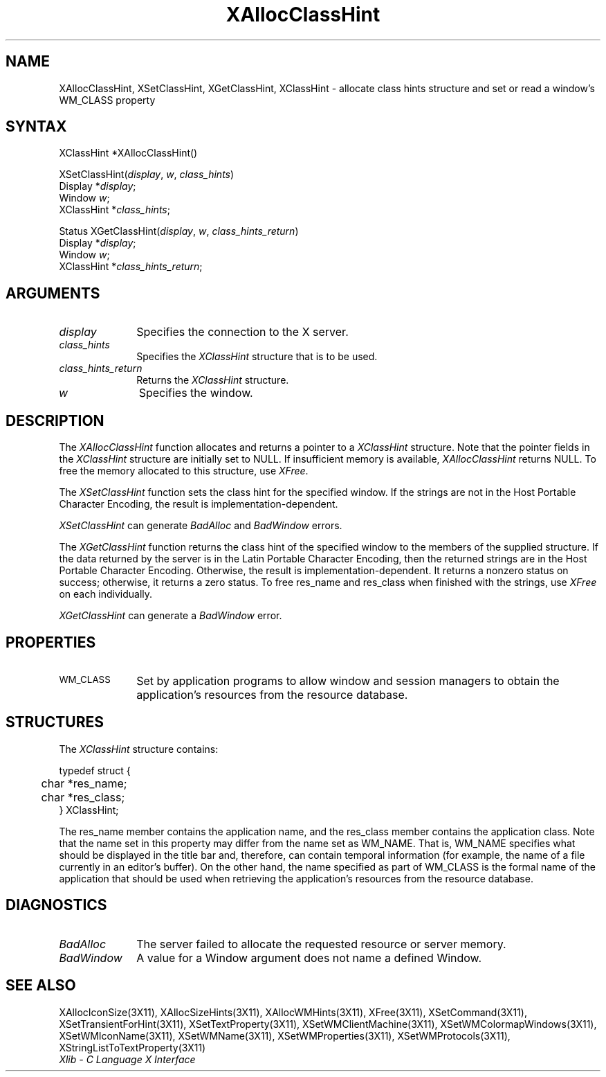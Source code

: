 .\" Copyright \(co 1985, 1986, 1987, 1988, 1989, 1990, 1991, 1994, 1996 X Consortium
.\"
.\" Permission is hereby granted, free of charge, to any person obtaining
.\" a copy of this software and associated documentation files (the
.\" "Software"), to deal in the Software without restriction, including
.\" without limitation the rights to use, copy, modify, merge, publish,
.\" distribute, sublicense, and/or sell copies of the Software, and to
.\" permit persons to whom the Software is furnished to do so, subject to
.\" the following conditions:
.\"
.\" The above copyright notice and this permission notice shall be included
.\" in all copies or substantial portions of the Software.
.\"
.\" THE SOFTWARE IS PROVIDED "AS IS", WITHOUT WARRANTY OF ANY KIND, EXPRESS
.\" OR IMPLIED, INCLUDING BUT NOT LIMITED TO THE WARRANTIES OF
.\" MERCHANTABILITY, FITNESS FOR A PARTICULAR PURPOSE AND NONINFRINGEMENT.
.\" IN NO EVENT SHALL THE X CONSORTIUM BE LIABLE FOR ANY CLAIM, DAMAGES OR
.\" OTHER LIABILITY, WHETHER IN AN ACTION OF CONTRACT, TORT OR OTHERWISE,
.\" ARISING FROM, OUT OF OR IN CONNECTION WITH THE SOFTWARE OR THE USE OR
.\" OTHER DEALINGS IN THE SOFTWARE.
.\"
.\" Except as contained in this notice, the name of the X Consortium shall
.\" not be used in advertising or otherwise to promote the sale, use or
.\" other dealings in this Software without prior written authorization
.\" from the X Consortium.
.\"
.\" Copyright \(co 1985, 1986, 1987, 1988, 1989, 1990, 1991 by
.\" Digital Equipment Corporation
.\"
.\" Portions Copyright \(co 1990, 1991 by
.\" Tektronix, Inc.
.\"
.\" Permission to use, copy, modify and distribute this documentation for
.\" any purpose and without fee is hereby granted, provided that the above
.\" copyright notice appears in all copies and that both that copyright notice
.\" and this permission notice appear in all copies, and that the names of
.\" Digital and Tektronix not be used in in advertising or publicity pertaining
.\" to this documentation without specific, written prior permission.
.\" Digital and Tektronix makes no representations about the suitability
.\" of this documentation for any purpose.
.\" It is provided ``as is'' without express or implied warranty.
.\" 
.ds xT X Toolkit Intrinsics \- C Language Interface
.ds xW Athena X Widgets \- C Language X Toolkit Interface
.ds xL Xlib \- C Language X Interface
.ds xC Inter-Client Communication Conventions Manual
.na
.de Ds
.nf
.\\$1D \\$2 \\$1
.ft 1
.\".ps \\n(PS
.\".if \\n(VS>=40 .vs \\n(VSu
.\".if \\n(VS<=39 .vs \\n(VSp
..
.de De
.ce 0
.if \\n(BD .DF
.nr BD 0
.in \\n(OIu
.if \\n(TM .ls 2
.sp \\n(DDu
.fi
..
.de FD
.LP
.KS
.TA .5i 3i
.ta .5i 3i
.nf
..
.de FN
.fi
.KE
.LP
..
.de IN		\" send an index entry to the stderr
..
.de C{
.KS
.nf
.D
.\"
.\"	choose appropriate monospace font
.\"	the imagen conditional, 480,
.\"	may be changed to L if LB is too
.\"	heavy for your eyes...
.\"
.ie "\\*(.T"480" .ft L
.el .ie "\\*(.T"300" .ft L
.el .ie "\\*(.T"202" .ft PO
.el .ie "\\*(.T"aps" .ft CW
.el .ft R
.ps \\n(PS
.ie \\n(VS>40 .vs \\n(VSu
.el .vs \\n(VSp
..
.de C}
.DE
.R
..
.de Pn
.ie t \\$1\fB\^\\$2\^\fR\\$3
.el \\$1\fI\^\\$2\^\fP\\$3
..
.de ZN
.ie t \fB\^\\$1\^\fR\\$2
.el \fI\^\\$1\^\fP\\$2
..
.de hN
.ie t <\fB\\$1\fR>\\$2
.el <\fI\\$1\fP>\\$2
..
.de NT
.ne 7
.ds NO Note
.if \\n(.$>$1 .if !'\\$2'C' .ds NO \\$2
.if \\n(.$ .if !'\\$1'C' .ds NO \\$1
.ie n .sp
.el .sp 10p
.TB
.ce
\\*(NO
.ie n .sp
.el .sp 5p
.if '\\$1'C' .ce 99
.if '\\$2'C' .ce 99
.in +5n
.ll -5n
.R
..
.		\" Note End -- doug kraft 3/85
.de NE
.ce 0
.in -5n
.ll +5n
.ie n .sp
.el .sp 10p
..
.ny0
.TH XAllocClassHint 3X11 "Release 6.4" "X Version 11" "XLIB FUNCTIONS"
.SH NAME
XAllocClassHint, XSetClassHint, XGetClassHint, XClassHint \- allocate class hints structure and set or read a window's WM_CLASS property
.SH SYNTAX
XClassHint *XAllocClassHint\^(\|)
.LP
XSetClassHint\^(\^\fIdisplay\fP, \fIw\fP, \fIclass_hints\fP\^)
.br
      Display *\fIdisplay\fP\^;
.br
      Window \fIw\fP\^;
.br
      XClassHint *\fIclass_hints\fP\^;
.LP
Status XGetClassHint\^(\^\fIdisplay\fP, \fIw\fP, \fIclass_hints_return\fP\^)
.br
      Display *\fIdisplay\fP\^;
.br
      Window \fIw\fP;
.br
      XClassHint *\fIclass_hints_return\fP\^;
.SH ARGUMENTS
.IP \fIdisplay\fP 1i
Specifies the connection to the X server.
.IP \fIclass_hints\fP 1i
Specifies the
.ZN XClassHint
structure that is to be used.
.IP \fIclass_hints_return\fP 1i
Returns the 
.ZN XClassHint
structure.
.IP \fIw\fP 1i
Specifies the window.
.SH DESCRIPTION
The
.ZN XAllocClassHint
function allocates and returns a pointer to a
.ZN XClassHint
structure.
Note that the pointer fields in the
.ZN XClassHint
structure are initially set to NULL.
If insufficient memory is available, 
.ZN XAllocClassHint
returns NULL.
To free the memory allocated to this structure,
use
.ZN XFree .
.LP
The
.ZN XSetClassHint
function sets the class hint for the specified window.
If the strings are not in the Host Portable Character Encoding,
the result is implementation-dependent.
.LP
.ZN XSetClassHint
can generate
.ZN BadAlloc
and
.ZN BadWindow
errors.
.LP
The
.ZN XGetClassHint
function returns the class hint of the specified window to the members
of the supplied structure.
If the data returned by the server is in the Latin Portable Character Encoding,
then the returned strings are in the Host Portable Character Encoding.
Otherwise, the result is implementation-dependent.
It returns a nonzero status on success;
otherwise, it returns a zero status.
To free res_name and res_class when finished with the strings,
use
.ZN XFree
on each individually.
.LP
.ZN XGetClassHint
can generate a
.ZN BadWindow
error.
.SH PROPERTIES
.TP 1i
\s-1WM_CLASS\s+1
Set by application programs to allow window and session
managers to obtain the application's resources from the resource database.
.SH STRUCTURES
The
.ZN XClassHint
structure contains:
.LP
.IN "XClassHint" "" "@DEF@"
.Ds 0
.TA .5i
.ta .5i
typedef struct {
	char *res_name;
	char *res_class;
} XClassHint;
.De
.LP
The res_name member contains the application name, 
and the res_class member contains the application class. 
Note that the name set in this property may differ from the name set as WM_NAME.
That is, WM_NAME specifies what should be displayed in the title bar and,
therefore, can contain temporal information (for example, the name of
a file currently in an editor's buffer).
On the other hand, 
the name specified as part of WM_CLASS is the formal name of the application
that should be used when retrieving the application's resources from the 
resource database.
.SH DIAGNOSTICS
.TP 1i
.ZN BadAlloc
The server failed to allocate the requested resource or server memory.
.TP 1i
.ZN BadWindow
A value for a Window argument does not name a defined Window.
.SH "SEE ALSO"
XAllocIconSize(3X11),
XAllocSizeHints(3X11),
XAllocWMHints(3X11),
XFree(3X11),
XSetCommand(3X11),
XSetTransientForHint(3X11),
XSetTextProperty(3X11),
XSetWMClientMachine(3X11),
XSetWMColormapWindows(3X11),
XSetWMIconName(3X11),
XSetWMName(3X11),
XSetWMProperties(3X11),
XSetWMProtocols(3X11),
XStringListToTextProperty(3X11)
.br
\fI\*(xL\fP
